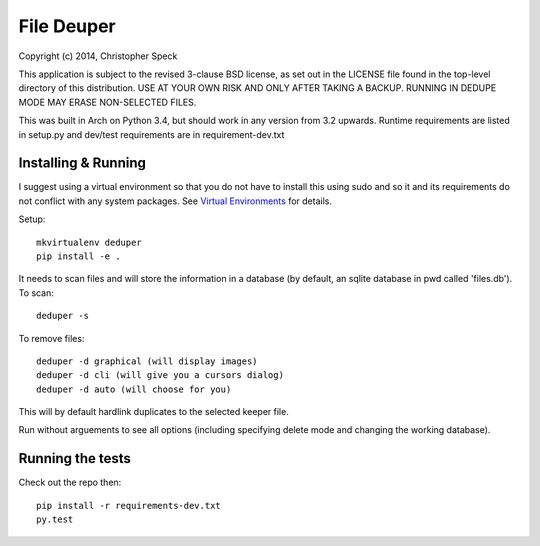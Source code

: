 ===========
File Deuper
===========
Copyright (c) 2014, Christopher Speck 

This application is subject to the revised 3-clause BSD license, as set out in
the LICENSE  file found in the top-level directory of this distribution. USE AT
YOUR OWN RISK AND ONLY AFTER TAKING A BACKUP. RUNNING IN DEDUPE MODE MAY ERASE
NON-SELECTED FILES.

This was built in Arch on Python 3.4, but should work in any version from 3.2
upwards. Runtime requirements are listed in setup.py and dev/test requirements
are in requirement-dev.txt

Installing & Running
--------------------

I suggest using a virtual environment so that you do not have to install this
using sudo and so it and its requirements do not conflict with any system
packages. See `Virtual Environments
<http://docs.python-guide.org/en/latest/dev/virtualenvs/>`_ for details.

Setup::

 mkvirtualenv deduper
 pip install -e .

It needs to scan files and will store the information in a database (by
default, an sqlite database in pwd called 'files.db'). To scan::

 deduper -s

To remove files::

 deduper -d graphical (will display images)
 deduper -d cli (will give you a cursors dialog)
 deduper -d auto (will choose for you)

This will by default hardlink duplicates to the selected keeper file.

Run without arguements to see all options (including specifying delete mode
and changing the working database).

Running the tests
-----------------

Check out the repo then::

 pip install -r requirements-dev.txt
 py.test
